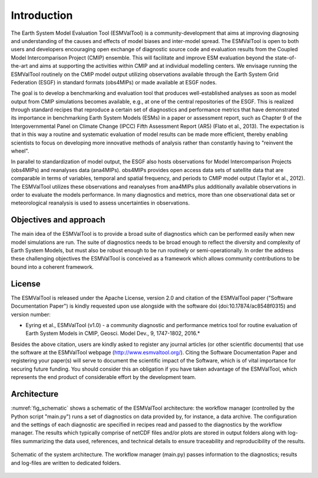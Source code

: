 ************
Introduction
************

The Earth System Model Evaluation Tool (ESMValTool) is a community-development that aims at improving diagnosing and understanding of the causes and effects of model biases and inter-model spread. The ESMValTool is open to both users and developers encouraging open exchange of diagnostic source code and evaluation results from the Coupled Model Intercomparison Project (CMIP) ensemble. This will facilitate and improve ESM evaluation beyond the state-of-the-art and aims at supporting the activities within CMIP and at individual modelling centers. We envisage running the ESMValTool routinely on the CMIP model output utilizing observations available through the Earth System Grid Federation (ESGF) in standard formats (obs4MIPs) or made available at ESGF nodes.

The goal is to develop a benchmarking and evaluation tool that produces well-established analyses as soon as model output from CMIP simulations becomes available, e.g., at one of the central repositories of the ESGF. This is realized through standard recipes that reproduce a certain set of diagnostics and performance metrics that have demonstrated its importance in benchmarking Earth System Models (ESMs) in a paper or assessment report, such as Chapter 9 of the Intergovernmental Panel on Climate Change (IPCC) Fifth Assessment Report (AR5) (Flato et al., 2013). The expectation is that in this way a routine and systematic evaluation of model results can be made more efficient, thereby enabling scientists to focus on developing more innovative methods of analysis rather than constantly having to "reinvent the wheel".

In parallel to standardization of model output, the ESGF also hosts observations for Model Intercomparison Projects (obs4MIPs) and reanalyses data (ana4MIPs). obs4MIPs provides open access data sets of satellite data that are comparable in terms of variables, temporal and spatial frequency, and periods to CMIP model output (Taylor et al., 2012). The ESMValTool utilizes these observations and reanalyses from ana4MIPs plus additionally available observations in order to evaluate the models performance. In many diagnostics and metrics, more than one observational data set or meteorological reanalysis is used to assess uncertainties in observations.

Objectives and approach
=======================

The main idea of the ESMValTool is to provide a broad suite of diagnostics which can be performed easily when new model simulations are run. The suite of diagnostics needs to be broad enough to reflect the diversity and complexity of Earth System Models, but must also be robust enough to be run routinely or semi-operationally.
In order the address these challenging objectives the ESMValTool is conceived as a framework which allows community contributions to be bound into a coherent framework.

License
=======

The ESMValTool is released under the Apache License, version 2.0 and citation
of the ESMValTool paper ("Software Documentation Paper") is kindly requested
upon use alongside with the software doi (doi:10.17874/ac8548f0315)
and version number:

* Eyring et al., ESMValTool (v1.0) - a community diagnostic and performance metrics tool for routine evaluation of Earth System Models in CMIP, Geosci. Model Dev., 9, 1747-1802, 2016.*

Besides the above citation, users are kindly asked to register any journal
articles (or other scientific documents) that use the software at the
ESMValTool webpage (http://www.esmvaltool.org/). Citing the Software
Documentation Paper and registering your paper(s) will serve to document the
scientific impact of the Software, which is of vital importance for securing
future funding. You should consider this an obligation if you have taken
advantage of the ESMValTool, which represents the end product of considerable
effort by the development team.

Architecture
============

:numref:`fig_schematic` shows a schematic of the ESMValTool architecture: the workflow manager (controlled by the Python script "main.py") runs a set of diagnostics on data provided by, for instance, a data archive. The configuration and the settings of each diagnostic are specified in recipes read and passed to the diagnostics by the workflow manager. The results which typically comprise of netCDF files and/or plots are stored in output folders along with log-files summarizing the data used, references, and technical details to ensure traceability and reproducibility of the results.

.. _fig_schematic:
.. figure::  ../figures/schematic.png
   :align:   center

   Schematic of the system architecture. The workflow manager (main.py) passes information to the diagnostics; results and log-files are written to dedicated folders.
